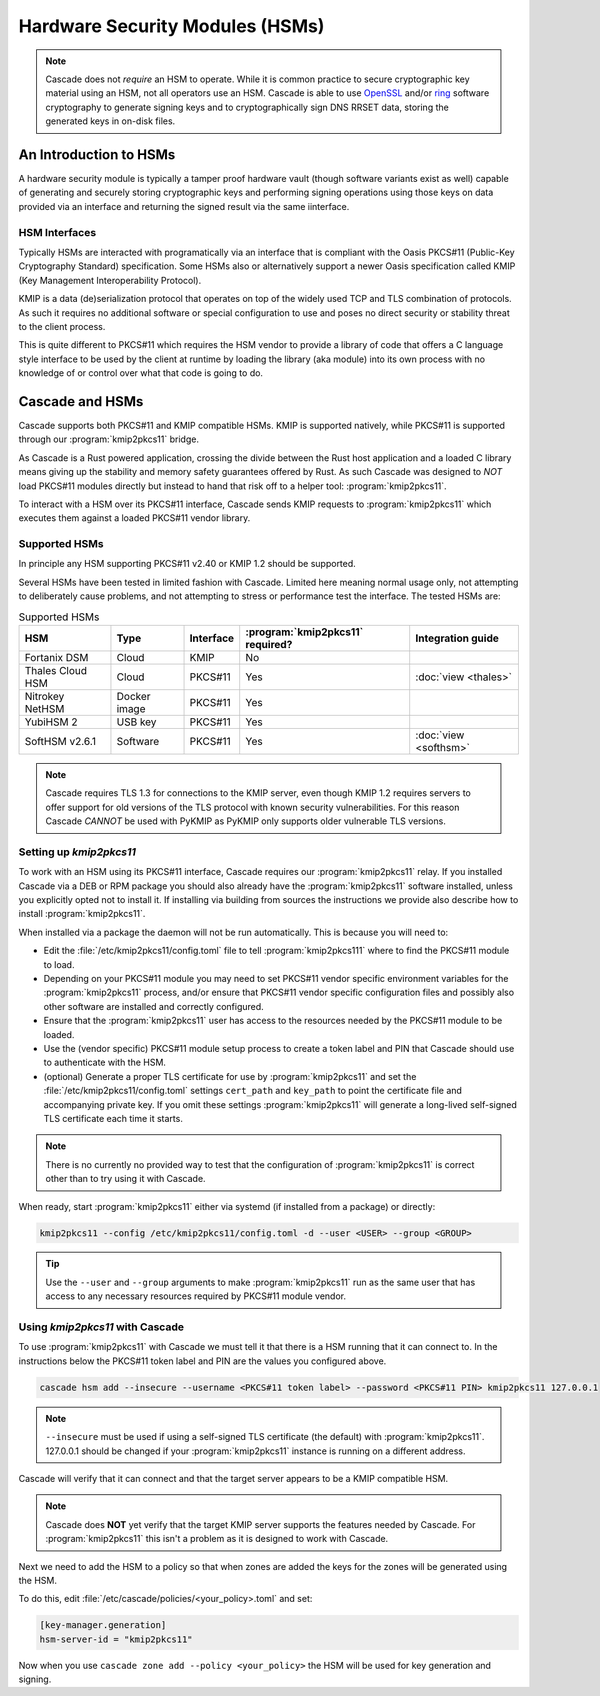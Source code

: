 Hardware Security Modules (HSMs)
================================

.. Note:: Cascade does not *require* an HSM to operate. While it is common
   practice to secure cryptographic key material using an HSM, not all
   operators use an HSM. Cascade is able to use `OpenSSL
   <https://www.openssl.org>`_ and/or `ring <https://crates.io/crates/ring/>`_
   software cryptography to generate signing keys and to cryptographically sign
   DNS RRSET data, storing the generated keys in on-disk files.

An Introduction to HSMs
-----------------------

A hardware security module is typically a tamper proof hardware vault (though
software variants exist as well) capable of generating and securely storing
cryptographic keys and performing signing operations using those keys on
data provided via an interface and returning the signed result via the same
iinterface.

HSM Interfaces
~~~~~~~~~~~~~~

Typically HSMs are interacted with programatically via an interface that
is compliant with the Oasis PKCS#11 (Public-Key Cryptography Standard)
specification. Some HSMs also or alternatively support a newer Oasis
specification called KMIP (Key Management Interoperability Protocol).

KMIP is a data (de)serialization protocol that operates on top of the widely
used TCP and TLS combination of protocols. As such it requires no additional
software or special configuration to use and poses no direct security or
stability threat to the client process.

This is quite different to PKCS#11 which requires the HSM vendor to provide
a library of code that offers a C language style interface to be used by the
client at runtime by loading the library (aka module) into its own process
with no knowledge of or control over what that code is going to do.

Cascade and HSMs
----------------

Cascade supports both PKCS#11 and KMIP compatible HSMs. KMIP is supported
natively, while PKCS#11 is supported through our :program:`kmip2pkcs11` bridge.

As Cascade is a Rust powered application, crossing the divide between the Rust
host application and a loaded C library means giving up the stability and
memory safety guarantees offered by Rust. As such Cascade was designed to
*NOT* load PKCS#11 modules directly but instead to hand that risk off to a
helper tool: :program:`kmip2pkcs11`.

To interact with a HSM over its PKCS#11 interface, Cascade sends KMIP requests
to :program:`kmip2pkcs11` which executes them against a loaded PKCS#11 vendor
library.

Supported HSMs
~~~~~~~~~~~~~~

In principle any HSM supporting PKCS#11 v2.40 or KMIP 1.2 should be supported.

Several HSMs have been tested in limited fashion with Cascade. Limited here
meaning normal usage only, not attempting to deliberately cause problems, and
not attempting to stress or performance test the interface. The tested HSMs
are:

.. table:: Supported HSMs
   :widths: auto

   ================  ============  =========  ================================  =================
   HSM               Type          Interface  :program:`kmip2pkcs11` required?  Integration guide
   ================  ============  =========  ================================  =================
   Fortanix DSM      Cloud         KMIP       No
   Thales Cloud HSM  Cloud         PKCS#11    Yes                               :doc:`view <thales>`
   Nitrokey NetHSM   Docker image  PKCS#11    Yes
   YubiHSM 2         USB key       PKCS#11    Yes
   SoftHSM v2.6.1    Software      PKCS#11    Yes                               :doc:`view <softhsm>`
   ================  ============  =========  ================================  =================

.. Note:: Cascade requires TLS 1.3 for connections to the KMIP server, even
   though KMIP 1.2 requires servers to offer support for old versions of the
   TLS protocol with known security vulnerabilities. For this reason Cascade
   *CANNOT* be used with PyKMIP as PyKMIP only supports older vulnerable TLS
   versions.

Setting up `kmip2pkcs11`
~~~~~~~~~~~~~~~~~~~~~~~~

To work with an HSM using its PKCS#11 interface, Cascade requires our
:program:`kmip2pkcs11` relay. If you installed Cascade via a DEB or RPM
package you should also already have the :program:`kmip2pkcs11` software
installed, unless you explicitly opted not to install it. If installing via
building from sources the instructions we provide also describe how to install
:program:`kmip2pkcs11`.

When installed via a package the daemon will not be run automatically. This is
because you will need to:

- Edit the :file:`/etc/kmip2pkcs11/config.toml` file to tell
  :program:`kmip2pkcs111` where to find the PKCS#11 module to load.
- Depending on your PKCS#11 module you may need to set PKCS#11 vendor
  specific environment variables for the :program:`kmip2pkcs11` process,
  and/or ensure that PKCS#11 vendor specific configuration files and possibly
  also other software are installed and correctly configured.
- Ensure that the :program:`kmip2pkcs11` user has access to the resources
  needed by the PKCS#11 module to be loaded.
- Use the (vendor specific) PKCS#11 module setup process to create a token
  label and PIN that Cascade should use to authenticate with the HSM.
- (optional) Generate a proper TLS certificate for use by :program:`kmip2pkcs11`
  and set the :file:`/etc/kmip2pkcs11/config.toml` settings ``cert_path`` and
  ``key_path`` to point the certificate file and accompanying private key. If
  you omit these settings :program:`kmip2pkcs11` will generate a long-lived
  self-signed TLS certificate each time it starts.

.. Note:: There is no currently no provided way to test that the configuration
   of :program:`kmip2pkcs11` is correct other than to try using it with
   Cascade.

When ready, start :program:`kmip2pkcs11` either via systemd (if installed from
a package) or directly:

.. code-block:: bash

   kmip2pkcs11 --config /etc/kmip2pkcs11/config.toml -d --user <USER> --group <GROUP>

.. Tip:: Use the ``--user`` and ``--group`` arguments to make :program:`kmip2pkcs11`
   run as the same user that has access to any necessary resources required by
   PKCS#11 module vendor.

Using `kmip2pkcs11` with Cascade
~~~~~~~~~~~~~~~~~~~~~~~~~~~~~~~~

To use :program:`kmip2pkcs11` with Cascade we must tell it that there is a HSM
running that it can connect to. In the instructions below the PKCS#11 token label
and PIN are the values you configured above.

.. code-block:: bash

   cascade hsm add --insecure --username <PKCS#11 token label> --password <PKCS#11 PIN> kmip2pkcs11 127.0.0.1

.. Note:: ``--insecure`` must be used if using a self-signed TLS certificate (the
   default) with :program:`kmip2pkcs11`. 127.0.0.1 should be changed if your
   :program:`kmip2pkcs11` instance is running on a different address.

Cascade will verify that it can connect and that the target server appears to be a
KMIP compatible HSM.

.. Note:: Cascade does **NOT** yet verify that the target KMIP server supports
   the features needed by Cascade. For :program:`kmip2pkcs11` this isn't a problem
   as it is designed to work with Cascade.

Next we need to add the HSM to a policy so that when zones are added the keys for the
zones will be generated using the HSM.

To do this, edit :file:`/etc/cascade/policies/<your_policy>.toml` and set:

.. code-block:: text

   [key-manager.generation]
   hsm-server-id = "kmip2pkcs11"

Now when you use ``cascade zone add --policy <your_policy>`` the HSM will be used
for key generation and signing.
